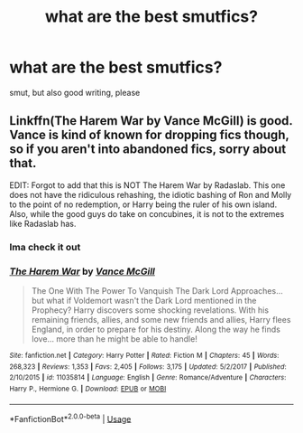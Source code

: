 #+TITLE: what are the best smutfics?

* what are the best smutfics?
:PROPERTIES:
:Author: SenecaNero1
:Score: 11
:DateUnix: 1534967633.0
:DateShort: 2018-Aug-23
:FlairText: Request
:END:
smut, but also good writing, please


** Linkffn(The Harem War by Vance McGill) is good. Vance is kind of known for dropping fics though, so if you aren't into abandoned fics, sorry about that.

EDIT: Forgot to add that this is NOT The Harem War by Radaslab. This one does not have the ridiculous rehashing, the idiotic bashing of Ron and Molly to the point of no redemption, or Harry being the ruler of his own island. Also, while the good guys do take on concubines, it is not to the extremes like Radaslab has.
:PROPERTIES:
:Author: kayjayme813
:Score: 5
:DateUnix: 1534969214.0
:DateShort: 2018-Aug-23
:END:

*** Ima check it out
:PROPERTIES:
:Author: SenecaNero1
:Score: 1
:DateUnix: 1535021219.0
:DateShort: 2018-Aug-23
:END:


*** [[https://www.fanfiction.net/s/11035814/1/][*/The Harem War/*]] by [[https://www.fanfiction.net/u/670787/Vance-McGill][/Vance McGill/]]

#+begin_quote
  The One With The Power To Vanquish The Dark Lord Approaches... but what if Voldemort wasn't the Dark Lord mentioned in the Prophecy? Harry discovers some shocking revelations. With his remaining friends, allies, and some new friends and allies, Harry flees England, in order to prepare for his destiny. Along the way he finds love... more than he might be able to handle!
#+end_quote

^{/Site/:} ^{fanfiction.net} ^{*|*} ^{/Category/:} ^{Harry} ^{Potter} ^{*|*} ^{/Rated/:} ^{Fiction} ^{M} ^{*|*} ^{/Chapters/:} ^{45} ^{*|*} ^{/Words/:} ^{268,323} ^{*|*} ^{/Reviews/:} ^{1,353} ^{*|*} ^{/Favs/:} ^{2,405} ^{*|*} ^{/Follows/:} ^{3,175} ^{*|*} ^{/Updated/:} ^{5/2/2017} ^{*|*} ^{/Published/:} ^{2/10/2015} ^{*|*} ^{/id/:} ^{11035814} ^{*|*} ^{/Language/:} ^{English} ^{*|*} ^{/Genre/:} ^{Romance/Adventure} ^{*|*} ^{/Characters/:} ^{Harry} ^{P.,} ^{Hermione} ^{G.} ^{*|*} ^{/Download/:} ^{[[http://www.ff2ebook.com/old/ffn-bot/index.php?id=11035814&source=ff&filetype=epub][EPUB]]} ^{or} ^{[[http://www.ff2ebook.com/old/ffn-bot/index.php?id=11035814&source=ff&filetype=mobi][MOBI]]}

--------------

*FanfictionBot*^{2.0.0-beta} | [[https://github.com/tusing/reddit-ffn-bot/wiki/Usage][Usage]]
:PROPERTIES:
:Author: FanfictionBot
:Score: 0
:DateUnix: 1534969231.0
:DateShort: 2018-Aug-23
:END:
